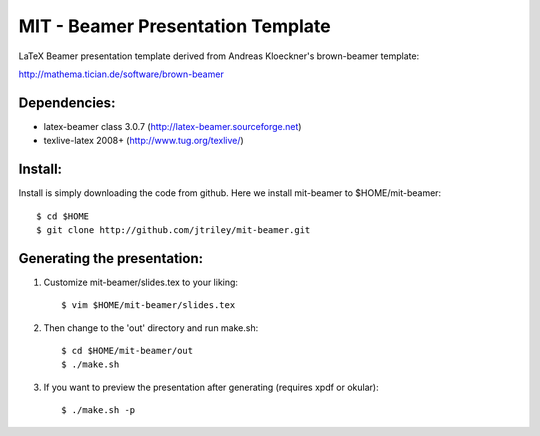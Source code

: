 MIT - Beamer Presentation Template
==================================

LaTeX Beamer presentation template derived from Andreas Kloeckner's brown-beamer template:

http://mathema.tician.de/software/brown-beamer

Dependencies:
-------------
* latex-beamer class 3.0.7 (http://latex-beamer.sourceforge.net)
* texlive-latex 2008+ (http://www.tug.org/texlive/)

Install:
--------
Install is simply downloading the code from github. Here we install mit-beamer to $HOME/mit-beamer::

    $ cd $HOME
    $ git clone http://github.com/jtriley/mit-beamer.git

Generating the presentation:
----------------------------
1. Customize mit-beamer/slides.tex to your liking::

    $ vim $HOME/mit-beamer/slides.tex

2. Then change to the 'out' directory and run make.sh::

    $ cd $HOME/mit-beamer/out
    $ ./make.sh

3. If you want to preview the presentation after generating (requires xpdf or okular)::

    $ ./make.sh -p
